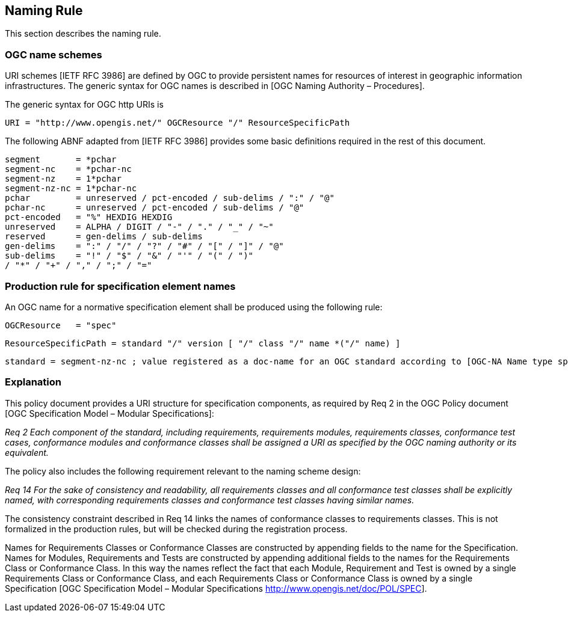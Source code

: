 == Naming Rule

This section describes the naming rule.

=== OGC name schemes

URI schemes [IETF RFC 3986] are defined by OGC to provide persistent names for resources of interest in geographic information infrastructures. The generic syntax for OGC names is described in [OGC Naming Authority – Procedures].

The generic syntax for OGC http URIs is

  URI = "http://www.opengis.net/" OGCResource "/" ResourceSpecificPath

The following ABNF adapted from [IETF RFC 3986] provides some basic definitions required in the rest of this document.

  segment       = *pchar
  segment-nc    = *pchar-nc
  segment-nz    = 1*pchar
  segment-nz-nc = 1*pchar-nc
  pchar         = unreserved / pct-encoded / sub-delims / ":" / "@"
  pchar-nc      = unreserved / pct-encoded / sub-delims / "@"
  pct-encoded   = "%" HEXDIG HEXDIG
  unreserved    = ALPHA / DIGIT / "-" / "." / "_" / "~"
  reserved      = gen-delims / sub-delims
  gen-delims    = ":" / "/" / "?" / "#" / "[" / "]" / "@"
  sub-delims    = "!" / "$" / "&" / "'" / "(" / ")"
  / "*" / "+" / "," / ";" / "="

=== Production rule for specification element names

An OGC name for a normative specification element shall be produced using the following rule:

  OGCResource   = "spec"

  ResourceSpecificPath = standard "/" version [ "/" class "/" name *("/" name) ]

  standard = segment-nz-nc ; value registered as a doc-name for an OGC standard according to [OGC-NA Name type specification – documents]

=== Explanation

This policy document provides a URI structure for specification components, as required by Req 2 in the OGC Policy document [OGC Specification Model – Modular Specifications]:

_Req 2 Each component of the standard, including requirements, requirements modules, requirements classes, conformance test cases, conformance modules and conformance classes shall be assigned a URI as specified by the OGC naming authority or its equivalent._

The policy also includes the following requirement relevant to the naming scheme design:

_Req 14 For the sake of consistency and readability, all requirements classes and all conformance test classes shall be explicitly named, with corresponding requirements classes and conformance test classes having similar names._

The consistency constraint described in Req 14 links the names of conformance classes to requirements classes. This is not formalized in the production rules, but will be checked during the registration process.

Names for Requirements Classes or Conformance Classes are constructed by appending fields to the name for the Specification. Names for Modules, Requirements and Tests are constructed by appending additional fields to the names for the Requirements Class or Conformance Class. In this way the names reflect the fact that each Module, Requirement and Test is owned by a single Requirements Class or Conformance Class, and each Requirements Class or Conformance Class is owned by a single Specification [OGC Specification Model – Modular Specifications http://www.opengis.net/doc/POL/SPEC].

